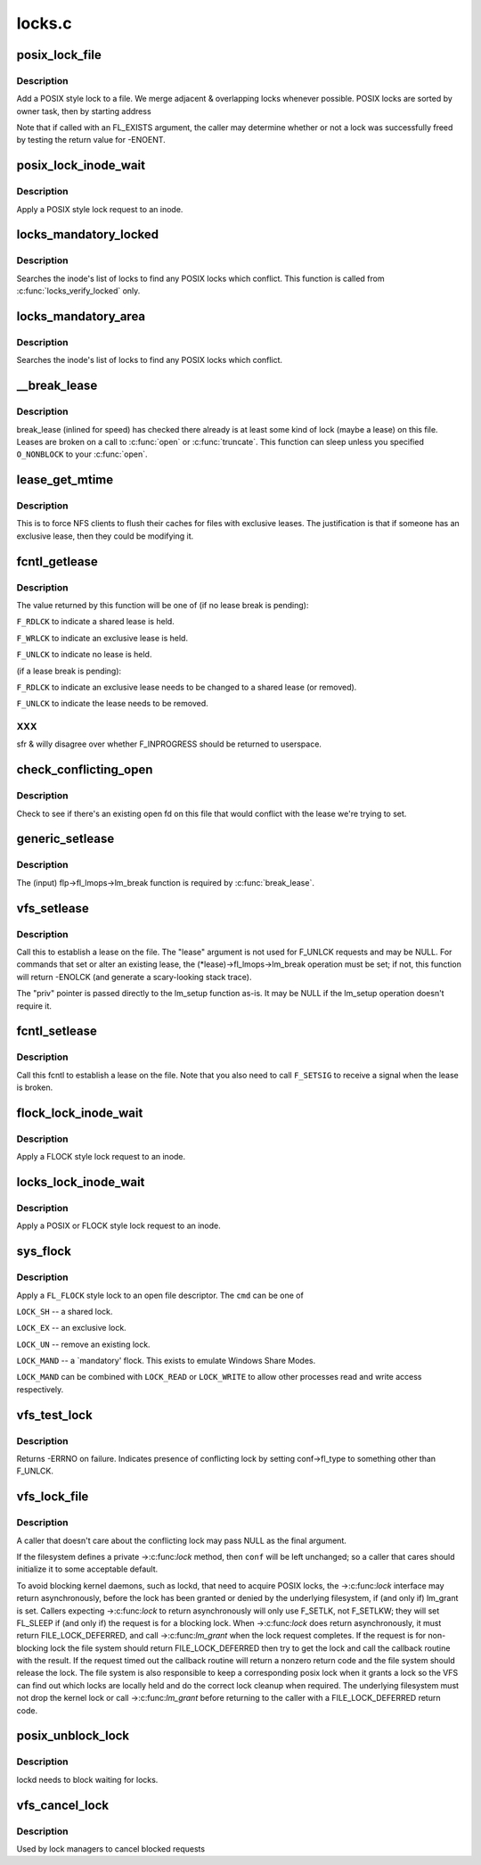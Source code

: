 .. -*- coding: utf-8; mode: rst -*-

=======
locks.c
=======


.. _`posix_lock_file`:

posix_lock_file
===============

.. c:function:: int posix_lock_file (struct file *filp, struct file_lock *fl, struct file_lock *conflock)

    Apply a POSIX-style lock to a file

    :param struct file \*filp:
        The file to apply the lock to

    :param struct file_lock \*fl:
        The lock to be applied

    :param struct file_lock \*conflock:
        Place to return a copy of the conflicting lock, if found.



.. _`posix_lock_file.description`:

Description
-----------

Add a POSIX style lock to a file.
We merge adjacent & overlapping locks whenever possible.
POSIX locks are sorted by owner task, then by starting address

Note that if called with an FL_EXISTS argument, the caller may determine
whether or not a lock was successfully freed by testing the return
value for -ENOENT.



.. _`posix_lock_inode_wait`:

posix_lock_inode_wait
=====================

.. c:function:: int posix_lock_inode_wait (struct inode *inode, struct file_lock *fl)

    Apply a POSIX-style lock to a file

    :param struct inode \*inode:
        inode of file to which lock request should be applied

    :param struct file_lock \*fl:
        The lock to be applied



.. _`posix_lock_inode_wait.description`:

Description
-----------

Apply a POSIX style lock request to an inode.



.. _`locks_mandatory_locked`:

locks_mandatory_locked
======================

.. c:function:: int locks_mandatory_locked (struct file *file)

    Check for an active lock

    :param struct file \*file:
        the file to check



.. _`locks_mandatory_locked.description`:

Description
-----------

Searches the inode's list of locks to find any POSIX locks which conflict.
This function is called from :c:func:`locks_verify_locked` only.



.. _`locks_mandatory_area`:

locks_mandatory_area
====================

.. c:function:: int locks_mandatory_area (struct inode *inode, struct file *filp, loff_t start, loff_t end, unsigned char type)

    Check for a conflicting lock

    :param struct inode \*inode:
        the file to check

    :param struct file \*filp:
        how the file was opened (if it was)

    :param loff_t start:
        first byte in the file to check

    :param loff_t end:
        lastbyte in the file to check

    :param unsigned char type:
        ``F_WRLCK`` for a write lock, else ``F_RDLCK``



.. _`locks_mandatory_area.description`:

Description
-----------

Searches the inode's list of locks to find any POSIX locks which conflict.



.. _`__break_lease`:

__break_lease
=============

.. c:function:: int __break_lease (struct inode *inode, unsigned int mode, unsigned int type)

    revoke all outstanding leases on file

    :param struct inode \*inode:
        the inode of the file to return

    :param unsigned int mode:
        O_RDONLY: break only write leases; O_WRONLY or O_RDWR::

                    break all leases

    :param unsigned int type:
        FL_LEASE: break leases and delegations; FL_DELEG: break
        only delegations



.. _`__break_lease.description`:

Description
-----------

break_lease (inlined for speed) has checked there already is at least
some kind of lock (maybe a lease) on this file.  Leases are broken on
a call to :c:func:`open` or :c:func:`truncate`.  This function can sleep unless you
specified ``O_NONBLOCK`` to your :c:func:`open`.



.. _`lease_get_mtime`:

lease_get_mtime
===============

.. c:function:: void lease_get_mtime (struct inode *inode, struct timespec *time)

    get the last modified time of an inode

    :param struct inode \*inode:
        the inode

    :param struct timespec \*time:
        pointer to a timespec which will contain the last modified time



.. _`lease_get_mtime.description`:

Description
-----------

This is to force NFS clients to flush their caches for files with
exclusive leases.  The justification is that if someone has an
exclusive lease, then they could be modifying it.



.. _`fcntl_getlease`:

fcntl_getlease
==============

.. c:function:: int fcntl_getlease (struct file *filp)

    Enquire what lease is currently active

    :param struct file \*filp:
        the file



.. _`fcntl_getlease.description`:

Description
-----------

The value returned by this function will be one of
(if no lease break is pending):

``F_RDLCK`` to indicate a shared lease is held.

``F_WRLCK`` to indicate an exclusive lease is held.

``F_UNLCK`` to indicate no lease is held.

(if a lease break is pending):

``F_RDLCK`` to indicate an exclusive lease needs to be
changed to a shared lease (or removed).

``F_UNLCK`` to indicate the lease needs to be removed.



.. _`fcntl_getlease.xxx`:

XXX
---

sfr & willy disagree over whether F_INPROGRESS
should be returned to userspace.



.. _`check_conflicting_open`:

check_conflicting_open
======================

.. c:function:: int check_conflicting_open (const struct dentry *dentry, const long arg, int flags)

    see if the given dentry points to a file that has an existing open that would conflict with the desired lease.

    :param const struct dentry \*dentry:
        dentry to check

    :param const long arg:
        type of lease that we're trying to acquire

    :param int flags:
        current lock flags



.. _`check_conflicting_open.description`:

Description
-----------

Check to see if there's an existing open fd on this file that would
conflict with the lease we're trying to set.



.. _`generic_setlease`:

generic_setlease
================

.. c:function:: int generic_setlease (struct file *filp, long arg, struct file_lock **flp, void **priv)

    sets a lease on an open file

    :param struct file \*filp:
        file pointer

    :param long arg:
        type of lease to obtain

    :param struct file_lock \*\*flp:
        input - file_lock to use, output - file_lock inserted

    :param void \*\*priv:
        private data for lm_setup (may be NULL if lm_setup
        doesn't require it)



.. _`generic_setlease.description`:

Description
-----------

The (input) flp->fl_lmops->lm_break function is required
by :c:func:`break_lease`.



.. _`vfs_setlease`:

vfs_setlease
============

.. c:function:: int vfs_setlease (struct file *filp, long arg, struct file_lock **lease, void **priv)

    sets a lease on an open file

    :param struct file \*filp:
        file pointer

    :param long arg:
        type of lease to obtain

    :param struct file_lock \*\*lease:
        file_lock to use when adding a lease

    :param void \*\*priv:
        private info for lm_setup when adding a lease (may be
        NULL if lm_setup doesn't require it)



.. _`vfs_setlease.description`:

Description
-----------

Call this to establish a lease on the file. The "lease" argument is not
used for F_UNLCK requests and may be NULL. For commands that set or alter
an existing lease, the (\*lease)->fl_lmops->lm_break operation must be set;
if not, this function will return -ENOLCK (and generate a scary-looking
stack trace).

The "priv" pointer is passed directly to the lm_setup function as-is. It
may be NULL if the lm_setup operation doesn't require it.



.. _`fcntl_setlease`:

fcntl_setlease
==============

.. c:function:: int fcntl_setlease (unsigned int fd, struct file *filp, long arg)

    sets a lease on an open file

    :param unsigned int fd:
        open file descriptor

    :param struct file \*filp:
        file pointer

    :param long arg:
        type of lease to obtain



.. _`fcntl_setlease.description`:

Description
-----------

Call this fcntl to establish a lease on the file.
Note that you also need to call ``F_SETSIG`` to
receive a signal when the lease is broken.



.. _`flock_lock_inode_wait`:

flock_lock_inode_wait
=====================

.. c:function:: int flock_lock_inode_wait (struct inode *inode, struct file_lock *fl)

    Apply a FLOCK-style lock to a file

    :param struct inode \*inode:
        inode of the file to apply to

    :param struct file_lock \*fl:
        The lock to be applied



.. _`flock_lock_inode_wait.description`:

Description
-----------

Apply a FLOCK style lock request to an inode.



.. _`locks_lock_inode_wait`:

locks_lock_inode_wait
=====================

.. c:function:: int locks_lock_inode_wait (struct inode *inode, struct file_lock *fl)

    Apply a lock to an inode

    :param struct inode \*inode:
        inode of the file to apply to

    :param struct file_lock \*fl:
        The lock to be applied



.. _`locks_lock_inode_wait.description`:

Description
-----------

Apply a POSIX or FLOCK style lock request to an inode.



.. _`sys_flock`:

sys_flock
=========

.. c:function:: long sys_flock (unsigned int fd, unsigned int cmd)

    flock() system call.

    :param unsigned int fd:
        the file descriptor to lock.

    :param unsigned int cmd:
        the type of lock to apply.



.. _`sys_flock.description`:

Description
-----------

Apply a ``FL_FLOCK`` style lock to an open file descriptor.
The ``cmd`` can be one of

``LOCK_SH`` -- a shared lock.

``LOCK_EX`` -- an exclusive lock.

``LOCK_UN`` -- remove an existing lock.

``LOCK_MAND`` -- a `mandatory' flock.  This exists to emulate Windows Share Modes.

``LOCK_MAND`` can be combined with ``LOCK_READ`` or ``LOCK_WRITE`` to allow other
processes read and write access respectively.



.. _`vfs_test_lock`:

vfs_test_lock
=============

.. c:function:: int vfs_test_lock (struct file *filp, struct file_lock *fl)

    test file byte range lock

    :param struct file \*filp:
        The file to test lock for

    :param struct file_lock \*fl:
        The lock to test; also used to hold result



.. _`vfs_test_lock.description`:

Description
-----------

Returns -ERRNO on failure.  Indicates presence of conflicting lock by
setting conf->fl_type to something other than F_UNLCK.



.. _`vfs_lock_file`:

vfs_lock_file
=============

.. c:function:: int vfs_lock_file (struct file *filp, unsigned int cmd, struct file_lock *fl, struct file_lock *conf)

    file byte range lock

    :param struct file \*filp:
        The file to apply the lock to

    :param unsigned int cmd:
        type of locking operation (F_SETLK, F_GETLK, etc.)

    :param struct file_lock \*fl:
        The lock to be applied

    :param struct file_lock \*conf:
        Place to return a copy of the conflicting lock, if found.



.. _`vfs_lock_file.description`:

Description
-----------

A caller that doesn't care about the conflicting lock may pass NULL
as the final argument.

If the filesystem defines a private ->:c:func:`lock` method, then ``conf`` will
be left unchanged; so a caller that cares should initialize it to
some acceptable default.

To avoid blocking kernel daemons, such as lockd, that need to acquire POSIX
locks, the ->:c:func:`lock` interface may return asynchronously, before the lock has
been granted or denied by the underlying filesystem, if (and only if)
lm_grant is set. Callers expecting ->:c:func:`lock` to return asynchronously
will only use F_SETLK, not F_SETLKW; they will set FL_SLEEP if (and only if)
the request is for a blocking lock. When ->:c:func:`lock` does return asynchronously,
it must return FILE_LOCK_DEFERRED, and call ->:c:func:`lm_grant` when the lock
request completes.
If the request is for non-blocking lock the file system should return
FILE_LOCK_DEFERRED then try to get the lock and call the callback routine
with the result. If the request timed out the callback routine will return a
nonzero return code and the file system should release the lock. The file
system is also responsible to keep a corresponding posix lock when it
grants a lock so the VFS can find out which locks are locally held and do
the correct lock cleanup when required.
The underlying filesystem must not drop the kernel lock or call
->:c:func:`lm_grant` before returning to the caller with a FILE_LOCK_DEFERRED
return code.



.. _`posix_unblock_lock`:

posix_unblock_lock
==================

.. c:function:: int posix_unblock_lock (struct file_lock *waiter)

    stop waiting for a file lock

    :param struct file_lock \*waiter:
        the lock which was waiting



.. _`posix_unblock_lock.description`:

Description
-----------

lockd needs to block waiting for locks.



.. _`vfs_cancel_lock`:

vfs_cancel_lock
===============

.. c:function:: int vfs_cancel_lock (struct file *filp, struct file_lock *fl)

    file byte range unblock lock

    :param struct file \*filp:
        The file to apply the unblock to

    :param struct file_lock \*fl:
        The lock to be unblocked



.. _`vfs_cancel_lock.description`:

Description
-----------

Used by lock managers to cancel blocked requests

